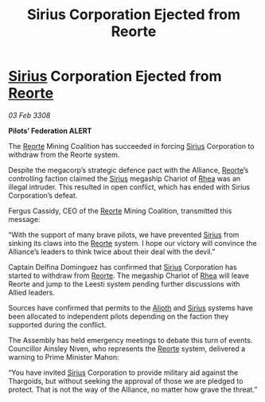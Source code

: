 :PROPERTIES:
:ID:       473ff52d-aa50-4514-9e99-c4978e1422c4
:END:
#+title: Sirius Corporation Ejected from Reorte
#+filetags: :3308:Federation:Alliance:Thargoid:galnet:

* [[id:83f24d98-a30b-4917-8352-a2d0b4f8ee65][Sirius]] Corporation Ejected from [[id:5292d8c1-fa6e-4352-a03f-ef984f706203][Reorte]]

/03 Feb 3308/

*Pilots’ Federation ALERT* 

The [[id:5292d8c1-fa6e-4352-a03f-ef984f706203][Reorte]] Mining Coalition has succeeded in forcing [[id:83f24d98-a30b-4917-8352-a2d0b4f8ee65][Sirius]] Corporation to withdraw from the Reorte system. 

Despite the megacorp’s strategic defence pact with the Alliance, [[id:5292d8c1-fa6e-4352-a03f-ef984f706203][Reorte]]’s controlling faction claimed the [[id:83f24d98-a30b-4917-8352-a2d0b4f8ee65][Sirius]] megaship Chariot of [[id:6da9023a-ccb6-444a-be77-626dfb552eb1][Rhea]] was an illegal intruder. This resulted in open conflict, which has ended with Sirius Corporation’s defeat. 

Fergus Cassidy, CEO of the [[id:5292d8c1-fa6e-4352-a03f-ef984f706203][Reorte]] Mining Coalition, transmitted this message: 

“With the support of many brave pilots, we have prevented [[id:83f24d98-a30b-4917-8352-a2d0b4f8ee65][Sirius]] from sinking its claws into the [[id:5292d8c1-fa6e-4352-a03f-ef984f706203][Reorte]] system. I hope our victory will convince the Alliance’s leaders to think twice about their deal with the devil.” 

Captain Delfina Dominguez has confirmed that [[id:83f24d98-a30b-4917-8352-a2d0b4f8ee65][Sirius]] Corporation has started to withdraw from [[id:5292d8c1-fa6e-4352-a03f-ef984f706203][Reorte]]. The megaship Chariot of [[id:6da9023a-ccb6-444a-be77-626dfb552eb1][Rhea]] will leave Reorte and jump to the Leesti system pending further discussions with Allied leaders. 

Sources have confirmed that permits to the [[id:5c4e0227-24c0-4696-b2e1-5ba9fe0308f5][Alioth]] and [[id:83f24d98-a30b-4917-8352-a2d0b4f8ee65][Sirius]] systems have been allocated to independent pilots depending on the faction they supported during the conflict. 

The Assembly has held emergency meetings to debate this turn of events. Councillor Ainsley Niven, who represents the [[id:5292d8c1-fa6e-4352-a03f-ef984f706203][Reorte]] system, delivered a warning to Prime Minister Mahon: 

“You have invited [[id:83f24d98-a30b-4917-8352-a2d0b4f8ee65][Sirius]] Corporation to provide military aid against the Thargoids, but without seeking the approval of those we are pledged to protect. That is not the way of the Alliance, no matter how grave the threat.”
